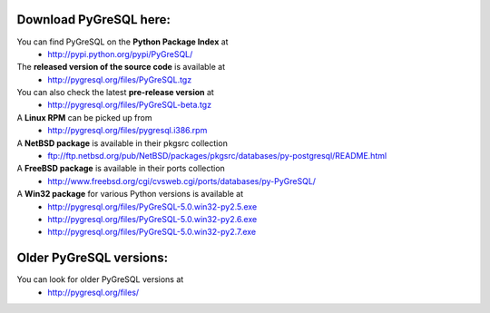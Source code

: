 Download PyGreSQL here:
-----------------------

You can find PyGreSQL on the **Python Package Index** at
 * http://pypi.python.org/pypi/PyGreSQL/

The **released version of the source code** is available at
  * http://pygresql.org/files/PyGreSQL.tgz
You can also check the latest **pre-release version** at
  * http://pygresql.org/files/PyGreSQL-beta.tgz
A **Linux RPM** can be picked up from
  * http://pygresql.org/files/pygresql.i386.rpm
A **NetBSD package** is available in their pkgsrc collection
  * ftp://ftp.netbsd.org/pub/NetBSD/packages/pkgsrc/databases/py-postgresql/README.html
A **FreeBSD package** is available in their ports collection
  * http://www.freebsd.org/cgi/cvsweb.cgi/ports/databases/py-PyGreSQL/
A **Win32 package** for various Python versions is available at
  * http://pygresql.org/files/PyGreSQL-5.0.win32-py2.5.exe
  * http://pygresql.org/files/PyGreSQL-5.0.win32-py2.6.exe
  * http://pygresql.org/files/PyGreSQL-5.0.win32-py2.7.exe

Older PyGreSQL versions:
------------------------

You can look for older PyGreSQL versions at
  * http://pygresql.org/files/

